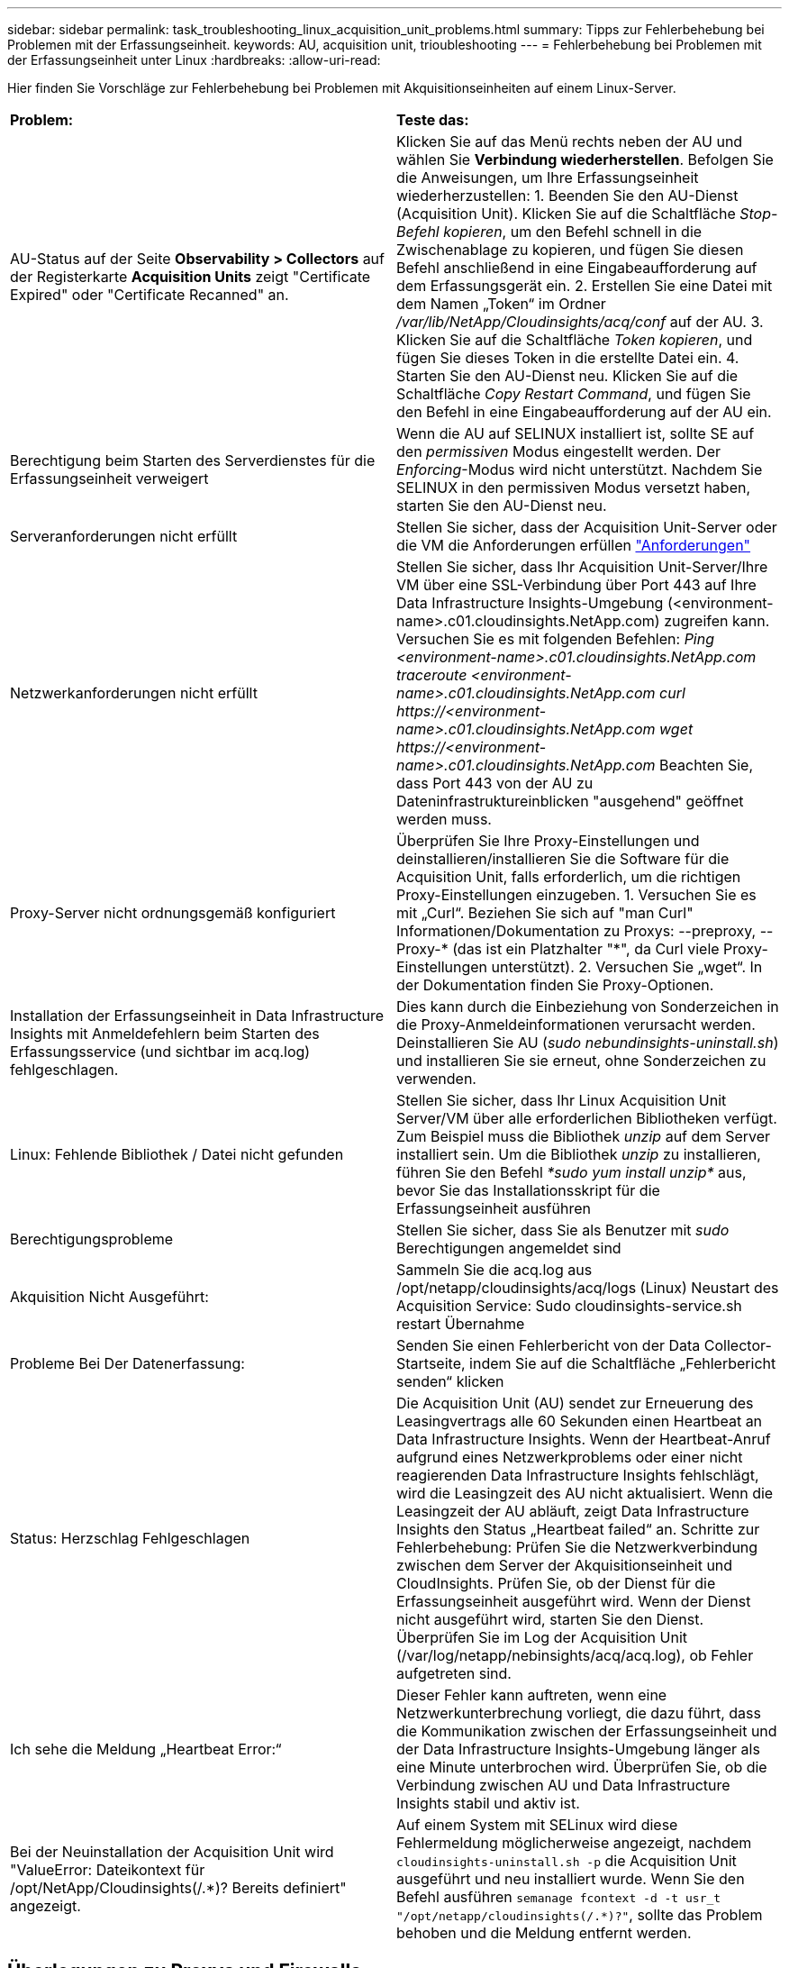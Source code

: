 ---
sidebar: sidebar 
permalink: task_troubleshooting_linux_acquisition_unit_problems.html 
summary: Tipps zur Fehlerbehebung bei Problemen mit der Erfassungseinheit. 
keywords: AU, acquisition unit, trioubleshooting 
---
= Fehlerbehebung bei Problemen mit der Erfassungseinheit unter Linux
:hardbreaks:
:allow-uri-read: 


[role="lead"]
Hier finden Sie Vorschläge zur Fehlerbehebung bei Problemen mit Akquisitionseinheiten auf einem Linux-Server.

|===


| *Problem:* | *Teste das:* 


| AU-Status auf der Seite *Observability > Collectors* auf der Registerkarte *Acquisition Units* zeigt "Certificate Expired" oder "Certificate Recanned" an. | Klicken Sie auf das Menü rechts neben der AU und wählen Sie *Verbindung wiederherstellen*. Befolgen Sie die Anweisungen, um Ihre Erfassungseinheit wiederherzustellen: 1. Beenden Sie den AU-Dienst (Acquisition Unit). Klicken Sie auf die Schaltfläche _Stop-Befehl kopieren_, um den Befehl schnell in die Zwischenablage zu kopieren, und fügen Sie diesen Befehl anschließend in eine Eingabeaufforderung auf dem Erfassungsgerät ein. 2. Erstellen Sie eine Datei mit dem Namen „Token“ im Ordner _/var/lib/NetApp/Cloudinsights/acq/conf_ auf der AU. 3. Klicken Sie auf die Schaltfläche _Token kopieren_, und fügen Sie dieses Token in die erstellte Datei ein. 4. Starten Sie den AU-Dienst neu. Klicken Sie auf die Schaltfläche _Copy Restart Command_, und fügen Sie den Befehl in eine Eingabeaufforderung auf der AU ein. 


| Berechtigung beim Starten des Serverdienstes für die Erfassungseinheit verweigert | Wenn die AU auf SELINUX installiert ist, sollte SE auf den _permissiven_ Modus eingestellt werden.  Der _Enforcing_-Modus wird nicht unterstützt.  Nachdem Sie SELINUX in den permissiven Modus versetzt haben, starten Sie den AU-Dienst neu. 


| Serveranforderungen nicht erfüllt | Stellen Sie sicher, dass der Acquisition Unit-Server oder die VM die Anforderungen erfüllen link:concept_acquisition_unit_requirements.html["Anforderungen"] 


| Netzwerkanforderungen nicht erfüllt | Stellen Sie sicher, dass Ihr Acquisition Unit-Server/Ihre VM über eine SSL-Verbindung über Port 443 auf Ihre Data Infrastructure Insights-Umgebung (<environment-name>.c01.cloudinsights.NetApp.com) zugreifen kann. Versuchen Sie es mit folgenden Befehlen: _Ping <environment-name>.c01.cloudinsights.NetApp.com_ _traceroute <environment-name>.c01.cloudinsights.NetApp.com_ _curl \https://<environment-name>.c01.cloudinsights.NetApp.com_ _wget \https://<environment-name>.c01.cloudinsights.NetApp.com_ Beachten Sie, dass Port 443 von der AU zu Dateninfrastruktureinblicken "ausgehend" geöffnet werden muss. 


| Proxy-Server nicht ordnungsgemäß konfiguriert | Überprüfen Sie Ihre Proxy-Einstellungen und deinstallieren/installieren Sie die Software für die Acquisition Unit, falls erforderlich, um die richtigen Proxy-Einstellungen einzugeben. 1. Versuchen Sie es mit „Curl“. Beziehen Sie sich auf "man Curl" Informationen/Dokumentation zu Proxys: --preproxy, --Proxy-* (das ist ein Platzhalter "*", da Curl viele Proxy-Einstellungen unterstützt). 2. Versuchen Sie „wget“. In der Dokumentation finden Sie Proxy-Optionen. 


| Installation der Erfassungseinheit in Data Infrastructure Insights mit Anmeldefehlern beim Starten des Erfassungsservice (und sichtbar im acq.log) fehlgeschlagen. | Dies kann durch die Einbeziehung von Sonderzeichen in die Proxy-Anmeldeinformationen verursacht werden. Deinstallieren Sie AU (_sudo nebundinsights-uninstall.sh_) und installieren Sie sie erneut, ohne Sonderzeichen zu verwenden. 


| Linux: Fehlende Bibliothek / Datei nicht gefunden | Stellen Sie sicher, dass Ihr Linux Acquisition Unit Server/VM über alle erforderlichen Bibliotheken verfügt. Zum Beispiel muss die Bibliothek _unzip_ auf dem Server installiert sein. Um die Bibliothek _unzip_ zu installieren, führen Sie den Befehl _*sudo yum install unzip*_ aus, bevor Sie das Installationsskript für die Erfassungseinheit ausführen 


| Berechtigungsprobleme | Stellen Sie sicher, dass Sie als Benutzer mit _sudo_ Berechtigungen angemeldet sind 


| Akquisition Nicht Ausgeführt: | Sammeln Sie die acq.log aus /opt/netapp/cloudinsights/acq/logs (Linux) Neustart des Acquisition Service: Sudo cloudinsights-service.sh restart Übernahme 


| Probleme Bei Der Datenerfassung: | Senden Sie einen Fehlerbericht von der Data Collector-Startseite, indem Sie auf die Schaltfläche „Fehlerbericht senden“ klicken 


| Status: Herzschlag Fehlgeschlagen | Die Acquisition Unit (AU) sendet zur Erneuerung des Leasingvertrags alle 60 Sekunden einen Heartbeat an Data Infrastructure Insights. Wenn der Heartbeat-Anruf aufgrund eines Netzwerkproblems oder einer nicht reagierenden Data Infrastructure Insights fehlschlägt, wird die Leasingzeit des AU nicht aktualisiert. Wenn die Leasingzeit der AU abläuft, zeigt Data Infrastructure Insights den Status „Heartbeat failed“ an. Schritte zur Fehlerbehebung: Prüfen Sie die Netzwerkverbindung zwischen dem Server der Akquisitionseinheit und CloudInsights. Prüfen Sie, ob der Dienst für die Erfassungseinheit ausgeführt wird. Wenn der Dienst nicht ausgeführt wird, starten Sie den Dienst. Überprüfen Sie im Log der Acquisition Unit (/var/log/netapp/nebinsights/acq/acq.log), ob Fehler aufgetreten sind. 


| Ich sehe die Meldung „Heartbeat Error:“ | Dieser Fehler kann auftreten, wenn eine Netzwerkunterbrechung vorliegt, die dazu führt, dass die Kommunikation zwischen der Erfassungseinheit und der Data Infrastructure Insights-Umgebung länger als eine Minute unterbrochen wird. Überprüfen Sie, ob die Verbindung zwischen AU und Data Infrastructure Insights stabil und aktiv ist. 


| Bei der Neuinstallation der Acquisition Unit wird "ValueError: Dateikontext für /opt/NetApp/Cloudinsights(/.*)? Bereits definiert" angezeigt. | Auf einem System mit SELinux wird diese Fehlermeldung möglicherweise angezeigt, nachdem `cloudinsights-uninstall.sh -p` die Acquisition Unit ausgeführt und neu installiert wurde. Wenn Sie den Befehl ausführen `semanage fcontext -d -t usr_t "/opt/netapp/cloudinsights(/.*)?"`, sollte das Problem behoben und die Meldung entfernt werden. 
|===


== Überlegungen zu Proxys und Firewalls

Wenn Ihr Unternehmen die Proxy-Nutzung für den Internetzugang benötigt, müssen Sie möglicherweise das Proxy-Verhalten Ihres Unternehmens kennen und bestimmte Ausnahmen suchen, damit Data Infrastructure Insights funktioniert. Beachten Sie Folgendes:

* Erstens blockiert Ihr Unternehmen standardmäßig den Zugriff und erlaubt ausschließlich den Zugriff auf bestimmte Websites/Domänen durch Ausnahme? Wenn dies der Fall ist, müssen Sie die folgende Domäne der Ausnahmeliste hinzufügen:
+
 *.cloudinsights.netapp.com
+
Ihre Data Infrastructure Insights Acquisition Unit sowie Ihre Interaktionen in einem Webbrowser mit Data Infrastructure Insights gehen alle zu Hosts mit diesem Domänennamen.

* Zweitens versuchen einige Proxys, TLS/SSL-Prüfungen durchzuführen, indem sie Webseiten von Data Infrastructure Insights mit digitalen Zertifikaten imitieren, die nicht von NetApp generiert wurden. Das Sicherheitsmodell der Data Infrastructure Insights Acquisition Unit ist mit diesen Technologien grundsätzlich nicht kompatibel. Sie benötigen außerdem den oben genannten Domänennamen, der von dieser Funktionalität ausgenommen ist, damit sich die Data Infrastructure Insights Acquisition Unit erfolgreich bei Data Infrastructure Insights anmelden und die Datenerkennung erleichtern kann.


Wenn der Proxy für die Verkehrsinspektion eingerichtet ist, muss die Data Infrastructure Insights-Umgebung einer Ausnahmeliste in der Proxy-Konfiguration hinzugefügt werden. Das Format und die Einrichtung dieser Ausnahmeliste variieren je nach Proxy-Umgebung und -Tools. Im Allgemeinen müssen Sie jedoch die URLs der Data Infrastructure Insights-Server zu dieser Ausnahmeliste hinzufügen, damit die AU ordnungsgemäß mit diesen Servern kommunizieren kann.

Am einfachsten fügen Sie dazu die Data Infrastructure Insights-Domäne selbst der Ausnahmeliste hinzu:

 *.cloudinsights.netapp.com
Wenn der Proxy nicht für die Verkehrsprüfung eingerichtet ist, kann eine Ausnahmeliste erforderlich sein oder nicht. Wenn Sie sich nicht sicher sind, ob Sie Data Infrastructure Insights zu einer Ausnahmeliste hinzufügen müssen, oder wenn aufgrund der Proxy- und/oder Firewall-Konfiguration Probleme bei der Installation oder Ausführung von Data Infrastructure Insights auftreten, wenden Sie sich an Ihr Proxy-Verwaltungsteam, um die Verarbeitung des SSL-Abhörens durch den Proxy einzurichten.



=== Anzeigen von Proxy-Endpunkten

Sie können Ihre Proxy-Endpunkte anzeigen, indem Sie beim Onboarding auf den Link *Proxy-Einstellungen* klicken oder auf der Seite *Hilfe > Support* den Link unter _Proxy-Einstellungen_ wählen. Eine Tabelle wie die folgende wird angezeigt. Wenn Sie Workload Security in Ihrer Umgebung haben, werden auch die konfigurierten Endpunkt-URLs in dieser Liste angezeigt.

image:ProxyEndpoints_NewTable.png["Tabelle Mit Proxy-Endpunkten"]



== Ressourcen

Weitere Tipps zur Fehlerbehebung finden Sie imlink:https://kb.netapp.com/Cloud/ncds/nds/dii/dii_kbs["NetApp Knowledge Base"] (Support-Anmeldung erforderlich).

Weitere Support-Informationen finden Sie auf der Seite Data Infrastructure Insightslink:concept_requesting_support.html["Support"].
